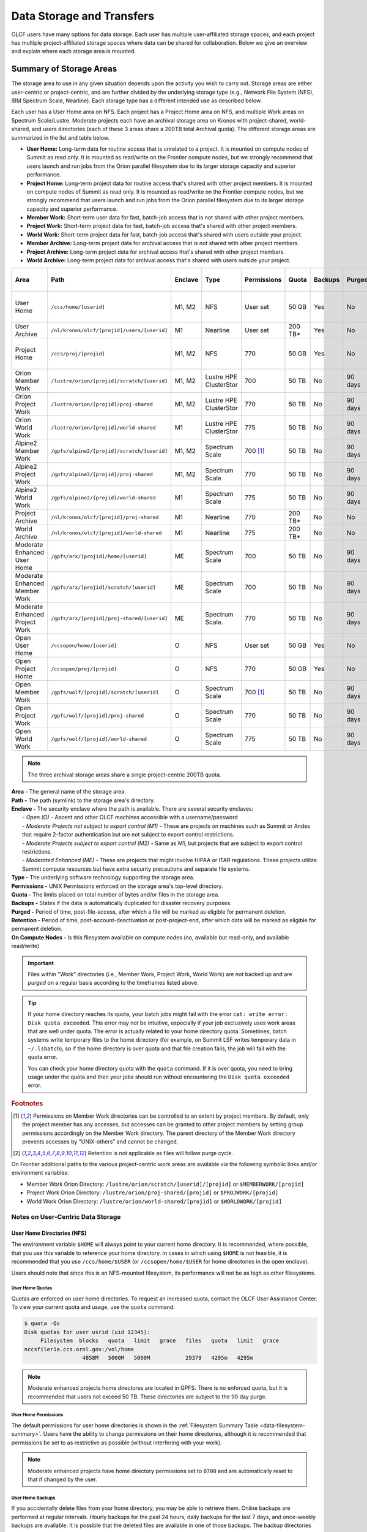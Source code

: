 .. _data-storage-and-transfers:

############################
Data Storage and Transfers
############################

OLCF users have many options for data storage. Each user has multiple user-affiliated storage spaces, and each project has multiple project-affiliated storage spaces where data can be shared for collaboration.  Below we give an overview and explain where each storage area is mounted.

************************
Summary of Storage Areas
************************

The storage area to use in any given situation depends upon the activity you wish to carry out. Storage areas are either user-centric or project-centric, and are further divided by the underlying storage type (e.g., Network File System (NFS), IBM Spectrum Scale, Nearline). Each storage type has a different intended use as described below.

Each user has a User Home area on NFS. Each project has a Project Home area on NFS, and multiple Work areas on Spectrum Scale/Lustre. Moderate projects each have an archival storage area on Kronos with project-shared, world-shared, and users directories (each of these 3 areas share a 200TB total Archival quota). The different storage areas are summarized in the list and table below.

- **User Home:** Long-term data for routine access that is unrelated to a project. It is mounted on compute nodes of Summit as read only. It is mounted as read/write on the Frontier compute nodes, but we strongly recommend that users launch and run jobs from the Orion parallel filesystem due to its larger storage capacity and superior performance.
- **Project Home:** Long-term project data for routine access that's shared with other project members. It is mounted on compute nodes of Summit as read only. It is mounted as read/write on the Frontier compute nodes, but we strongly recommend that users launch and run jobs from the Orion parallel filesystem due to its larger storage capacity and superior performance.
- **Member Work:** Short-term user data for fast, batch-job access that is not shared with other project members.
- **Project Work:** Short-term project data for fast, batch-job access that's shared with other project members.
- **World Work:** Short-term project data for fast, batch-job access that's shared with users outside your project.
- **Member Archive:** Long-term project data for archival access that is not shared with other project members.
- **Project Archive:** Long-term project data for archival access that's shared with other project members.
- **World Archive:** Long-term project data for archival access that's shared with users outside your project.

.. _data-filesystem-summary:

+--------------------------------+---------------------------------------------+---------+------------------------+-------------+-----------+---------+---------+------------+-----------------------------------------+
| Area                           | Path                                        | Enclave | Type                   | Permissions |   Quota   | Backups | Purged  | Retention  | On Compute Nodes                        |
+================================+=============================================+=========+========================+=============+===========+=========+=========+============+=========================================+
| User Home                      | ``/ccs/home/[userid]``                      | M1, M2  | NFS                    | User set    |   50 GB   | Yes     | No      | 90 days    | Summit: Read-only, Frontier: Read/Write |
+--------------------------------+---------------------------------------------+---------+------------------------+-------------+-----------+---------+---------+------------+-----------------------------------------+
| User Archive                   | ``/nl/kronos/olcf/[projid]/users/[userid]`` | M1      | Nearline               | User set    |  200 TB*  | Yes     | No      | 90 days    | No                                      |
+--------------------------------+---------------------------------------------+---------+------------------------+-------------+-----------+---------+---------+------------+-----------------------------------------+
| Project Home                   | ``/ccs/proj/[projid]``                      | M1, M2  | NFS                    | 770         |   50 GB   | Yes     | No      | 90 days    | Summit: Read-only, Frontier: Read/Write |
+--------------------------------+---------------------------------------------+---------+------------------------+-------------+-----------+---------+---------+------------+-----------------------------------------+
| Orion Member Work              | ``/lustre/orion/[projid]/scratch/[userid]`` | M1, M2  | Lustre HPE ClusterStor | 700         |   50 TB   | No      | 90 days | N/A [#f4]_ | Read/Write                              |
+--------------------------------+---------------------------------------------+---------+------------------------+-------------+-----------+---------+---------+------------+-----------------------------------------+
| Orion Project Work             | ``/lustre/orion/[projid]/proj-shared``      | M1, M2  | Lustre HPE ClusterStor | 770         |   50 TB   | No      | 90 days | N/A [#f4]_ | Read/Write                              |
+--------------------------------+---------------------------------------------+---------+------------------------+-------------+-----------+---------+---------+------------+-----------------------------------------+
| Orion World Work               | ``/lustre/orion/[projid]/world-shared``     | M1      | Lustre HPE ClusterStor | 775         |   50 TB   | No      | 90 days | N/A [#f4]_ | Read/Write                              |
+--------------------------------+---------------------------------------------+---------+------------------------+-------------+-----------+---------+---------+------------+-----------------------------------------+
| Alpine2 Member Work            | ``/gpfs/alpine2/[projid]/scratch/[userid]`` | M1, M2  | Spectrum Scale         | 700 [#f3]_  |   50 TB   | No      | 90 days | N/A [#f4]_ | Read/Write                              |
+--------------------------------+---------------------------------------------+---------+------------------------+-------------+-----------+---------+---------+------------+-----------------------------------------+
| Alpine2 Project Work           | ``/gpfs/alpine2/[projid]/proj-shared``      | M1, M2  | Spectrum Scale         | 770         |   50 TB   | No      | 90 days | N/A [#f4]_ | Read/Write                              |
+--------------------------------+---------------------------------------------+---------+------------------------+-------------+-----------+---------+---------+------------+-----------------------------------------+
| Alpine2 World Work             | ``/gpfs/alpine2/[projid]/world-shared``     | M1      | Spectrum Scale         | 775         |   50 TB   | No      | 90 days | N/A [#f4]_ | Read/Write                              |
+--------------------------------+---------------------------------------------+---------+------------------------+-------------+-----------+---------+---------+------------+-----------------------------------------+
| Project Archive                | ``/nl/kronos/olcf/[projid]/proj-shared``    | M1      | Nearline               | 770         |  200 TB*  | No      | No      | 90 days    | No                                      |
+--------------------------------+---------------------------------------------+---------+------------------------+-------------+-----------+---------+---------+------------+-----------------------------------------+
| World Archive                  | ``/nl/kronos/olcf/[projid]/world-shared``   | M1      | Nearline               | 775         |  200 TB*  | No      | No      | 90 days    | No                                      |
+--------------------------------+---------------------------------------------+---------+------------------------+-------------+-----------+---------+---------+------------+-----------------------------------------+
| Moderate Enhanced User Home    | ``/gpfs/arx/[projid]/home/[userid]``        | ME      | Spectrum Scale         | 700         |   50 TB   | No      | 90 days | N/A [#f4]_ | Read/Write                              |
+--------------------------------+---------------------------------------------+---------+------------------------+-------------+-----------+---------+---------+------------+-----------------------------------------+
| Moderate Enhanced Member Work  | ``/gpfs/arx/[projid]/scratch/[userid]``     | ME      | Spectrum Scale         | 700         |   50 TB   | No      | 90 days | N/A [#f4]_ | Read/Write                              |
+--------------------------------+---------------------------------------------+---------+------------------------+-------------+-----------+---------+---------+------------+-----------------------------------------+
| Moderate Enhanced Project Work | ``/gpfs/arx/[projid]/proj-shared/[userid]`` | ME      | Spectrum Scale.        | 770         |   50 TB   | No      | 90 days | N/A [#f4]_ | Read/Write                              |
+--------------------------------+---------------------------------------------+---------+------------------------+-------------+-----------+---------+---------+------------+-----------------------------------------+
| Open User Home                 | ``/ccsopen/home/[userid]``                  | O       | NFS                    | User set    |   50 GB   | Yes     | No      | 90 days    | Read-only                               |
+--------------------------------+---------------------------------------------+---------+------------------------+-------------+-----------+---------+---------+------------+-----------------------------------------+
| Open Project Home              | ``/ccsopen/proj/[projid]``                  | O       | NFS                    | 770         |   50 GB   | Yes     | No      | 90 days    | Read-only                               |
+--------------------------------+---------------------------------------------+---------+------------------------+-------------+-----------+---------+---------+------------+-----------------------------------------+
| Open Member Work               | ``/gpfs/wolf/[projid]/scratch/[userid]``    | O       | Spectrum Scale         | 700 [#f3]_  |   50 TB   | No      | 90 days | N/A [#f4]_ | Read/Write                              |
+--------------------------------+---------------------------------------------+---------+------------------------+-------------+-----------+---------+---------+------------+-----------------------------------------+
| Open Project Work              | ``/gpfs/wolf/[projid]/proj-shared``         | O       | Spectrum Scale         | 770         |   50 TB   | No      | 90 days | N/A [#f4]_ | Read/Write                              |
+--------------------------------+---------------------------------------------+---------+------------------------+-------------+-----------+---------+---------+------------+-----------------------------------------+
| Open World Work                | ``/gpfs/wolf/[projid]/world-shared``        | O       | Spectrum Scale         | 775         |   50 TB   | No      | 90 days | N/A [#f4]_ | Read/Write                              |
+--------------------------------+---------------------------------------------+---------+------------------------+-------------+-----------+---------+---------+------------+-----------------------------------------+

.. note::
   The three archival storage areas share a single project-centric 200TB quota.

| **Area -** The general name of the storage area.
| **Path -** The path (symlink) to the storage area's directory.
| **Enclave -** The security enclave where the path is available. There are several security enclaves:
|      - *Open (O) -* Ascent and other OLCF machines accessible with a username/password
|      - *Moderate Projects not subject to export control (M1)* - These are projects on machines such as Summit or Andes that require 2-factor authentication but are not subject to export control restrictions.
|      - *Moderate Projects subject to export control (M2) -* Same as M1, but projects that are subject to export control restrictions.
|      - *Moderated Enhanced (ME) -* These are projects that might involve HIPAA or ITAR regulations. These projects utilize Summit compute resources but have extra security precautions and separate file systems.
| **Type -** The underlying software technology supporting the storage area.
| **Permissions -** UNIX Permissions enforced on the storage area's top-level directory.
| **Quota -** The limits placed on total number of bytes and/or files in the storage area.
| **Backups -** States if the data is automatically duplicated for disaster recovery purposes.
| **Purged -** Period of time, post-file-access, after which a file will be marked as eligible for permanent deletion.
| **Retention -** Period of time, post-account-deactivation or post-project-end, after which data will be marked as eligible for permanent deletion.
| **On Compute Nodes -** Is this filesystem available on compute nodes (no, available but read-only, and available read/write)

.. important::
    Files within "Work" directories (i.e., Member Work, Project Work, World Work) are *not* backed up and are *purged* on a regular basis according to the timeframes listed above.

.. tip::
    If your home directory reaches its quota, your batch jobs might fail with the error ``cat: write error: Disk quota exceeded``. This error may not be intuitive, especially if your job exclusively uses work areas that are well under quota. The error is actually related to your home directory quota. Sometimes, batch systems write temporary files to the home directory (for example, on Summit LSF writes temporary data in ``~/.lsbatch``), so if the home directory is over quota and that file creation fails, the job will fail with the quota error.

    You can check your home directory quota with the ``quota`` command. If it is over quota, you need to bring usage under the quota and then your jobs should run without encountering the ``Disk quota exceeded`` error.

.. rubric:: Footnotes

.. [#f3] Permissions on Member Work directories can be controlled to an extent by project members. By default, only the project member has any accesses, but accesses can be granted to other project members by setting group permissions accordingly on the Member Work directory. The parent directory of the Member Work directory prevents accesses by "UNIX-others" and cannot be changed.

.. [#f4] Retention is not applicable as files will follow purge cycle.


.. On Summit, Andes, and the DTNs, additional paths to the various project-centric work areas are available via the following symbolic links and/or environment variables:

.. - Member Work Directory:  ``/gpfs/alpine/scratch/[userid]/[projid]`` or ``$MEMBERWORK/[projid]``
.. - Project Work Directory: ``/gpfs/alpine/proj-shared/[projid]`` or ``$PROJWORK/[projid]``
.. - World Work Directory: ``/gpfs/alpine/world-shared/[projid]`` or ``$WORLDWORK/[projid]``

On Frontier additional paths to the various project-centric work areas are available via the following symbolic links and/or environment variables:

- Member Work Orion Directory:  ``/lustre/orion/scratch/[userid]/[projid]`` or ``$MEMBERWORK/[projid]``
- Project Work Orion  Directory: ``/lustre/orion/proj-shared/[projid]`` or ``$PROJWORK/[projid]``
- World Work Orion Directory: ``/lustre/orion/world-shared/[projid]`` or ``$WORLDWORK/[projid]``



.. _data-user-centric-areas:

==================================
Notes on User-Centric Data Storage
==================================

.. _data-user-home-directories-nfs:

User Home Directories (NFS)
===========================

The environment variable ``$HOME`` will always point to your current home directory. It is recommended, where possible, that you use this variable to reference your home directory. In cases in which using ``$HOME`` is not feasible, it is recommended that you use ``/ccs/home/$USER`` (or ``/ccsopen/home/$USER`` for home directories in the open enclave).

Users should note that since this is an NFS-mounted filesystem, its performance will not be as high as other filesystems.

User Home Quotas
----------------

Quotas are enforced on user home directories. To request an increased quota, contact the OLCF User Assistance Center. To view your current quota and usage, use the ``quota`` command:


.. code::

    $ quota -Qs
    Disk quotas for user usrid (uid 12345):
         Filesystem  blocks   quota   limit   grace   files   quota   limit   grace
    nccsfiler1a.ccs.ornl.gov:/vol/home
                      4858M   5000M   5000M           29379   4295m   4295m

.. note::
   Moderate enhanced projects home directores are located in GPFS. There is no enforced quota, but it is recommended that users not exceed 50 TB. These directories are subject to the 90 day purge.

User Home Permissions
---------------------

The default permissions for user home directories is shown in the :ref:`Filesystem Summary Table <data-filesystem-summary>`. Users have the ability to change permissions on their home directories, although it is recommended that permissions be set to as restrictive as possible (without interfering with your work).

.. note::
   Moderate enhanced projects have home directory permissions set to ``0700`` and are automatically reset to that if changed by the user.

User Home Backups
-----------------

If you accidentally delete files from your home directory, you may be able to retrieve them. Online backups are performed at regular intervals. Hourly backups for the past 24 hours, daily backups for the last 7 days, and once-weekly backups are available. It is possible that the deleted files are available in one of those backups. The backup directories are named ``hourly.*``, ``daily.*``, and ``weekly.*`` where ``*`` is the date/time stamp of backup creation. For example, ``hourly.2020-01-01-0905`` is an hourly backup made on January 1st, 2020 at 9:05 AM.

The backups are accessed via the ``.snapshot`` subdirectory. Note that ``ls`` alone (or even ``ls -a``) will not show the ``.snapshot`` subdirectory exists, though ``ls .snapshot`` will show its contents. The ``.snapshot`` feature is available in any subdirectory of your home directory and will show the online backups available for that subdirectory. 

To retrieve a backup, simply copy it into your desired destination with the ``cp`` command.

.. note::
   There are no backups for moderate enhanced project home directories.

User Website Directory
----------------------

Users interested in sharing files publicly via the World Wide Web can request a user website directory be created for their account. User website directories (``~/www``) have a 5GB storage quota and allow access to files at ``http://users.nccs.gov/~user`` (where ``user`` is your userid). If you are interested in having a user website directory created, please contact the User Assistance Center at help@olcf.ornl.gov.

.. _data-project-centric-areas:

=====================================
Notes on Project-Centric Data Storage
=====================================


Project directories provide members of a project with a common place to store code, data, and other files related to their project.

.. _data-project-home-directories-nfs:

Project Home Directories (NFS)
==============================

Open and Moderate Projects are provided with a Project Home storage area in the NFS-mounted filesystem. This area is intended for storage of data, code, and other files that are of interest to all members of a project. Since Project Home is an NFS-mounted filesystem, its performance will not be as high as other filesystems. 

.. note::
   Moderate Enhanced projects are not provided with Project Home spaces, just Project Work spaces.


Project Home Path, Quota, and Permissions
-----------------------------------------

The path, quota, and permissions for Project Home directories are summarized in the :ref:`Filesystem Summary Table <data-filesystem-summary>`.

Quotas are enforced on Project Home directories. To check a Project Home directory’s usage, run ``df -h /ccs/proj/[projid]`` (where ``[projid]`` is the project ID). Note, however, that permission settings on some subdirectories may prevent you from accessing them, and in that case you will not be able to obtain the correct usage. If this is the case, contact help@olcf.ornl.gov for the usage information.

Project Home directories are root-owned and are associated with the project's Unix group. Default permissions are set such that only members of the project can access the directory, and project members are not able to change permissions of the top-level directory.

Project Home Backups
--------------------

If you accidentally delete files from your project home directory, you may be able to retrieve them. Online backups are performed at regular intervals.  Hourly backups for the past 24 hours, daily backups for the last 7 days, and once-weekly backups are available. It is possible that the deleted files are available in one of those backups. The backup directories are named ``hourly.*``, ``daily.*``, and ``weekly.*`` where ``*`` is the date/time stamp of backup creation. For example, ``hourly.2020-01-01-0905`` is an hourly backup made on January 1st, 2020 at
9:05 AM.

The backups are accessed via the ``.snapshot`` subdirectory. Note that ``ls`` alone (or even ``ls -a``) will not show the ``.snapshot`` subdirectory exists, though ``ls .snapshot`` will show its contents. The ``.snapshot`` feature is available in any subdirectory of your project home directory and will show the online backups available for that subdirectory.

To retrieve a backup, simply copy it into your desired destination with the ``cp`` command.

Project Work Areas
==================

Three Project Work Areas to Facilitate Collaboration
----------------------------------------------------

To facilitate collaboration among researchers, the OLCF provides (3) distinct types of project-centric work storage areas: *Member Work* directories, *Project Work* directories, and *World Work* directories.  Each directory should be used for storing files generated by computationally-intensive HPC jobs related to a project. 

.. note::
   - Moderate enhanced projects do not have World Work directories and the filesystem is called "arx" rather than "alpine"
   - Moderate projects subject to export control do not have World Work directories
   - Open projects' work areas are in the "wolf" filesystem rather than "alpine"

The difference between the three storage areas lies in the accessibility of the data to project members and to researchers outside of the project. Member Work directories are accessible only by an individual project member by default. Project Work directories are accessible by all project members.  World Work directories are potentially readable by any user on the system.

Permissions
-----------

UNIX Permissions on each project-centric work storage area differ according to the area’s intended collaborative use. Under this setup, the process of sharing data with other researchers amounts to simply ensuring that the data resides in the proper work directory.

-  Member Work Directory: ``700``
-  Project Work Directory: ``770``
-  World Work Directory: ``775``

For example, if you have data that must be restricted only to yourself, keep them in your Member Work directory for that project (and leave the default permissions unchanged). If you have data that you intend to share with researchers within your project, keep them in the project’s Project Work directory. If you have data that you intend to share with researchers outside of a project, keep them in the project’s World Work directory.

Backups
-------

Member Work, Project Work, and World Work directories **are not backed up**. Project members are responsible for backing up these files, either to Project Archive areas (:ref:`kronos`) or to an off-site location.

Project Archive Directories
===========================

Moderate projects without export control restrictions are also allocated project-specific archival space on :ref:`kronos`. The default quota is shown on the table at the top of this page (200TB). If a higher quota is needed, contact the User Assistance Center.

.. note::
    There is no archival storage for Moderate Enhanced Projects, Moderate Projects subject to export control, or Open projects.

Three Project Archive Areas Facilitae Collaboration on Archival Data
--------------------------------------------------------------------

To facilitate collaboration among researchers, the OLCF provides (3) distinct types of project-centric archival storage areas: *Member Archive* directories, *Project Archive* directories, and *World Archive* directories.  These directories should be used for storage of data not immediately needed in either the Project Home (NFS) areas or Project Work (Orion/Alpine2) areas and to serve as a location to store backup copies of project-related files.

As with the three project work areas, the difference between these three areas lies in the accessibility of data to project members and to researchers outside of the project. Member Archive directories are accessible only by an individual project member by default, Project Archive directories are accessible by all project members, and World Archive directories are readable by any user on the system.

All three  archival storage areas above share a single 200TB project-centric quota on Kronos.

Permissions
-----------

UNIX Permissions on each project-centric archive storage area differ according to the area’s intended collaborative use. Under this setup, the process of sharing data with other researchers amounts to simply ensuring that the data resides in the proper archive directory.

-  Member Archive Directory: ``700``
-  Project Archive Directory: ``770``
-  World Archive Directory: ``775``

For example, if you have data that must be restricted only to yourself, keep them in your Member Archive directory for that project (and leave the default permissions unchanged). If you have data that you intend to share with researchers within your project, keep them in the project’s Project Archive directory. If you have data that you intend to share with researchers outside of a project, keep them in the project’s World Archive directory.

HPSS Project Archive Access
---------------------------

.. warning::
   On January 31, 2025, data remaining on the HPSS will no longer be accessible and will be **PERMANENTLY DELETED**. Following this date, the OLCF will no longer be able to retrieve data remaining on HPSS. Please do not wait to move needed data. For more information on migrating data from HPSS to Kronos (the center's new archival storage system) see the :ref:`hpss-migration` section.

Project Archive directories may only be accessed via utilities called HSI and HTAR. For more information on using HSI or HTAR, see the :ref:`data-hpss` section.

.. note::
   HPSS is now read-only. Users cannot transfer data into HPSS and should instead use :ref:`kronos`. For more information on migrating your files from HPSS to Kronos or another storage location, see the :ref:`hpss-migration` section.

Kronos Project Archive Access
-----------------------------

For information on accessing archival storage areas on Kronos, see the :ref:`kronos` section.

.. _data-policy:

*************
Data Policies
*************

===========
Information
===========

Although there are no hard quota limits for project storage, an upper storage limit should be reported in the project request. The available space of a project can be modified upon request.

================
Special Requests
================

If you need an exception to the limits listed in the table above, such as a higher quota in your User/Project Home or a purge exemption in a Member/Project/World Work area, contact help@olcf.ornl.gov with a summary of the exception that you need.

==============
Data Retention
==============

By default, the OLCF does not guarantee lifetime data retention on any OLCF resources. Following a user account deactivation or project end, user and project data in non-purged areas will be retained for 90 days. After this timeframe, the OLCF retains the right to delete data. Data in purged areas remains subject to normal purge policies.


.. _data-orion-lustre-hpe-clusterstor-filesystem:

***************************************
Orion Lustre HPE ClusterStor Filesystem 
***************************************

Frontier mounts Orion, a parallel filesystem based on Lustre and HPE ClusterStor, with a 679 PB usable namespace (/lustre/orion/). In addition to Frontier, Orion is available on the OLCF's data transfer nodes. It is not available from Summit. Files older than 90 days are purged from Orion.

Orion is a cluster of servers with approximately 500 nodes. Each node plays a role in providing a POSIX namespace for users (/lustre/orion/).  .. A file on Lustre consists of one or more components that may hit one or more servers. Lustre has a distributed lock management process for concurrent access to files or regions within files. 

Orion has three performance tiers:

* A flash-based performance tier of 5,400 nonvolatile memory express (NVMe) devices that provides 11.5 petabytes (PB) of capacity at peak read-write speeds of 10 TB/s.
* A hard-disk-based capacity tier that provides 679 PB at peak read speeds of 5.5 TB/s and peak write speeds of 4.6 TB/s.
* A flash-based metadata tier of 480 NVMe devices provides an additional capacity of 10 PB.

================================================
Orion Performance Tiers and File Striping Policy
================================================

Lustre, in addition to other servers and components, is composed of Objects Storage Targets (OSTs) on which the data for files is stored. A file may be "striped" or divided over multiple OSTs. Striping provides the ability to store files that are larger than the space available on any single OST and allows a larger I/O bandwidth than could be managed by a single OST. Striping is one of the main differences between Frontier's Orion Lustre and Summit's Alpine GPFS because GPFS has no concept of striping exposed to the user. For Orion, files are striped between object storage targets (OST) in the three capacity tiers to achieve the best performance. Below, we describe this automatic file striping policy and its motivations.

Orion uses a feature called Data-on-Metadata-Trarget (DoM), where a portion of the file is stored along with the file’s metadata. Currently, directories are configured to store up to the first 256 KB of a file on the metadata tier using DoM. This reduces contention and provides better performance for small file I/O. Orion uses a feature called Progressive File Layout (PFL) to change the striping of a file as it grows. For example, a file smaller than 8 MB will be striped to a single OST, and larger files will be striped across multiple OSTs, taking advantage of more hardware resources. As files grow larger, they are automatically striped between the storage tiers.
OLCF is refining the automatic file striping policy to optimize I/O performance for users.

.. note::
   Because of the complexity of file striping between Orion's performance tiers, users should refrain from attempting to manually control file striping, unless they are writing single files in excess of 512 GB in size. 

Some sufficiently large (>512 GB per file) single-shared-file workloads may benefit from explicit striping. Below are some reccomendations: 


+---------+--------------------------------------------+
| Size    | Stripe Command                             |
+=========+============================================+
| 512 GB+ | lfs setstripe -c 8 -p capacity -S 16M      |
+---------+--------------------------------------------+
| 1 TB+   | lfs setstripe -c 16 -p capacity -S 16M     |
+---------+--------------------------------------------+
| 8 TB+   | lfs setstripe -c 64 -p capacity -S 16M     |
+---------+--------------------------------------------+
| 16 TB+  | lfs setstripe -c 128 -p capacity -S 16M    |
+---------+--------------------------------------------+


.. note::
   When manually setting striping you must specify -p capacity with the stripe command. Otherwise, Orion defaults to using the performance tier, which isn't optimized for handling larger single files. 


If you feel that the default file striping on Orion or the recommended striping for large single-shared-file workloads is not meeting your needs, please contact OLCF-help so that we can work with you to understand your application's I/O performance.


============================================   
I/O Patterns that Benefit from File Striping
============================================

Lustre's file striping will most likely improve performance for applications that read or write to a single (or multiple) large shared files.

Striping will likely have little or no performance benefit for:

* Serial I/O, where a single processor performs all the I/O
* Multiple nodes perform I/O but access files at different times.
* Multiple nodes perform I/O simultaneously to different files that are small (each < 100 MB)
* I/O that uses one file per process

=====================
LFS setstripe wrapper
=====================

The OLCF provides a wrapper for the ``lfs setstripe`` command that simplifies the process of striping files. The wrapper will enforce that certain settings are used to ensure that striping is done correctly. This will help to ensure good performance for users as well as prevent filesystem issues that could arise from incorrect striping practices. The wrapper is accessible via the ``lfs-wrapper`` module and will soon be added to the default environment on Frontier. 

Orion is different than other Lustre filesystems that you may have used previously. To make effective use of Orion and to help ensure that the filesystem performs well for all users, it is important that you do the following:

* Use the `capacity` OST pool tier (e.g. ``lfs setstripe -p capacity``)
* Stripe across no more than 450 OSTs (e.g. ``lfs setstripe -c`` <= 450)

When the module is active in your environment, the wrapper will enforce the above settings. The wrapper will also do the following:

* If a user provides a stripe count of -1 (e.g. ``lfs setstripe -c -1``) the wrapper will set the stripe count to the maximum allowed by the filesystem (currently 450)
* If a user provides a stripe count of 0 (e.g. ``lfs setstripe -c 0``) the wrapper will use the OLCF default striping command which has been optimized by the OLCF filesystem managers: ``lfs setstripe -E 256K -L mdt -E 8M -c 1 -S 1M -p performance -z 64M -E 128G -c 1 -S 1M -z 16G -p capacity -E -1 -z 256G -c 8 -S 1M -p capacity``

Please contact the OLCF User Assistance Center if you have any questions about using the wrapper or if you encounter any issues.

========================
Lustre File Locking Tips
========================

File locking is the process of restricting only one process or user to access a file or region of a file. It prevents race conditions when writing data from multiple processes. Lustre uses a distributed lock management (LDLM) system for consistency and access. Concurrent operations on files/directories flow through this LDLM system.  Locks are generally managed on a per-client level and there are limits to the number of concurrent locks each client can have on each storage target (MDT/OST). While locking is good and necessary, certain I/O patterns can become very slow if they generate a large amount of lock contention. 

Here are some things to avoid to minimizing lock impact: 

* Multiple clients opening the same byte range of a file for writing 
* Multiple clients appending to the same file (subset of previous) 
* Multiple clients concurrently creating numerous files or directories in the same directory

If your code does any of these, you may want to adjust it to avoid or limit them and then test to see if that improves your write performance. 

=================================
Darshan-runtime and I/O Profiling
=================================

The darshan-runtime modulefile is part of DefApps and is loaded by default on Frontier. This module allows users to profile the I/O of their applications with minimal impact. The logs are available to users on the Orion file system in /lustre/orion/darshan/<system>/<yyyy>/<mm>/<dd>. 

Unloading darshan-runtime is recommended for users profiling their applications with other profilers to prevent conflicts.

=====
Purge
=====

To keep the Lustre file system exceptionally performant, files that have not been accessed (e.g., read) or modified within 90 days in the project and user areas are purged. Please make sure that valuable data is moved off of these systems regularly. See HPSS Data Archival System for information about using the HSI and HTAR utilities and Globus to archive data on HPSS.


.. _data-alpine-ibm-spectrum-scale-filesystem:

*************************************
Alpine2 IBM Spectrum Scale Filesystem
*************************************

Summit mounts a POSIX-based IBM Spectrum Scale parallel filesystem called Alpine2. Alpine2's maximum capacity is 50 PB. It consists of 16 IBM Elastic Storage Server (ESS) 3500 nodes, running GPFS 5.1, which are called Network Shared Disk (NSD) servers. Each IBM ESS 3500 node, is a scalable storage unit (SSU), constituted by two single socket AMD x86_64 IBM storage servers, and a 4X EDR InfiniBand network for up to 100Gbit/sec of networking bandwidth.

.. Alpine2's maximum capacity is 250 PB. It is consisted of 77  IBM Elastic Storage Server (ESS) GL4 nodes running IBM Spectrum Scale 5.x which are called Network Shared Disk (NSD) servers. Each IBM ESS GL4 node, is a scalable storage unit (SSU), constituted by two dual-socket IBM POWER9 storage servers, and a 4X EDR InfiniBand network for up to 100Gbit/sec of networking bandwidth.  The maximum performance of the final production system will be about 2.5 TB/s for sequential I/O and 2.2 TB/s for random I/O under FPP mode, which means each process, writes its own file. Metada operations are improved with around to minimum 50,000 file access per sec and aggregated up to 2.6 million accesses of 32KB small files.  


.. figure:: /images/summit_nds_final.png
   :align: center

   Figure 1. An example of the NDS servers on Summit

=============================================
Alpine2 Performance under non-ideal workloads
=============================================

The I/O performance can be lower than the optimal one when you save one single shared file 
with non-optimal I/O pattern. Moreover, the previous performance results are achieved under 
an ideal system, the system is dedicated, and a specific number of compute nodes are used. 
The file system is shared across many users; the I/O performance can vary because other users 
that perform heavy I/O as also executing large scale jobs and stress the interconnection network.  
Finally, if the I/O pattern is not aligned, then the I/O performance can be significantly lower 
than the ideal one.  Similar, related to the number of the concurrent users, is applied for the 
metadata operations, they can be lower than the expected performance.

====
Tips
====

- For best performance on the IBM Spectrum Scale filesystem, use large page aligned I/O and asynchronous reads and writes. The filesystem blocksize is 16MB, the minimum fragment size is 16K so when a file under 16K is stored, it will still use 16K of the disk. Writing files of 16 MB or larger, will achieve better performance. All files are striped across LUNs which are distributed across all IO servers.

- If your application occupies up to two compute nodes and it requires a significant number of I/O operations, you could try to add the following flag in your job script  file and investigate if the total execution time is decreased. This flag could cause worse results, it depends on the application.

                   ``#BSUB -alloc_flags maximizegpfs``

======================================================================
Major difference between Lustre HPE ClusterStor and IBM Spectrum Scale
======================================================================

The file systems have many technical differences, but we will mention only what a user needs to be familiar with:

- On Summit, there was no concept of striping from the user point of view. The GPFS handled the workload, the file system was tuned during the installation. 
- On Frontier, Orion does have striping, but because of the complexity of file striping between Orion's performance tiers, users should refrain from attempting to manually control file striping. If you feel that the default file striping on Orion is not meeting your needs, please contact OLCF-help so we can work with you to understand your application's I/O performance.


.. _data-hpss:

**************************
HPSS Data Archival System
**************************

.. warning::
   On January 31, 2025, data remaining on the HPSS will no longer be accessible and will be **PERMANENTLY DELETED**. Following this date, the OLCF will no longer be able to retrieve data remaining on HPSS. Please do not wait to move needed data. For more information on migrating data from HPSS to Kronos (the center's new archival storage system) see the :ref:`hpss-migration` section.


HPSS is now read-only. Users cannot transfer data into HPSS and should instead use :ref:`kronos`. For more information on migrating your files from HPSS to Kronos or another storage location, see the :ref:`hpss-migration` section.

On January 31, 2025, data remaining on the HPSS will no longer be accessible and will be *permanently deleted*. Following this date, the OLCF will no longer be able to retrieve data remaining on HPSS.


.. _kronos:

***************************************
Kronos Nearline Archival Storage System
***************************************

Kronos is the center’s new nearline storage resource. Kronos is multi-tiered containing both disk and tape. Users will interact with the system’s disk sub-system which leverages IBM Storage Scale (GPFS). Data stored on the disk sub-system will automatically be stored on they system’s tape sub-system. The disk sub-system will provide an initial capacity of 134 PB with the ability to expand as need increases. Kronos is capable of bandwidth of up-to 200 GB/s from the center’s Data Transfer Nodes.

======================
Access / Data Transfer
======================

Kronos is mounted on the moderate security enclave Data Transfer Nodes (``dtn.ccs.ornl.gov``) and is accessible via `Globus <https://www.globus.org>`_ at the "**OLCF Kronos**" collection. Standard UNIX commands and tools can also be used to interact with Kronos (scp, rsync, etc.).

For more information on using `scp` and `rsync` to transfer data to and from OLCF resources, see the :ref:`clitools` section.

For more information on using Globus to transfer data to and from OLCF resources, see the :ref:`data-transferring-data-globus` section.

.. note::
   Kronos is only available through the "**OLCF Kronos**" Globus collection and is *NOT* accessible from the "OLCF DTN (Globus 5)" collection.

===================
Directory Structure
===================
Kronos uses a directory structure similar to other center-wide storage resources:

.. list-table::
   :widths: 20 12 12 12 80
   :header-rows: 1

   * - Path
     - Permissions
     - Owner
     - Group
     - Description
   * - ``/nl/kronos/olcf/<projectID>/proj-shared``
     - 755
     - root
     - <projectID> UNIX group
     - Data shared between project members.
   * - ``/nl/kronos/olcf/<projectID>/users/<userID>``
     - 700
     - <userID>
     - <projectID> UNIX group
     - User data, access is limited to user by default, but each user can modify their directory permissions to share with other project members.
   * - ``/nl/kronos/olcf/<projectID>/world-shared``
     - 2775
     - root
     - <projectID> UNIX group
     - Data accessible to others in the OLCF user community

==============
Project Quotas
==============

To help ensure available space for all Kronos projects, each project has a 200TB quota. All data stored in ``/nl/kronos/olcf/<projectID>`` will count toward the project’s quota. Please reach out to help@olcf.ornl.gov to request exemptions to the default quota.


==========================
Kronos and HPSS Comparison
==========================

.. list-table::
   :widths: 30 30 30
   :header-rows: 1

   * - Process
     - HPSS
     - Kronos
   * - Accessibility
     - DTNs and login nodes
     - DTNs
   * - Transfer tools
     - hsi, htar, globus
     - globus and standard UNIX transfer utilities
   * - File and directory management
     - hsi
     - standard UNIX utilities
   * - Data retrieval speeds
     - Fluctuates based on data location, can see delay if only stored on tape
     - All data stored on disk providing consistent access experience

.. _data-transferring-data:

******************
Transferring Data
******************

.. _data-transferring-data-globus:

============
Globus
============

Three Globus Collections have been established for OLCF resources. 

.. list-table::
   :header-rows: 1

   * - Globus Collection
     - Storage Areas

   * - OLCF DTN (Globus 5)
     - Moderate User/Project Home (NFS), Orion (Lustre), and Alpine2 (GPFS) filesystems

   * - OLCF Kronos
     - Kronos (Archival)

   * - NCCS Open DTN (Globus 5)
     - Open User/Project Home (NFS), Wolf2 (GPFS) filesystem

By selecting one of these collections and some offsite collection, you can use Globus to transfer data to/from that storage area at OLCF. By selecting the "OLCF DTN (Globus 5)" and "OLCF Kronos" collections, you can transfer data between Kronos and one of our other filesystems mounted on the DTNs. 

.. note::
   Globus v4 collections are no longer be supported. Please use the "OLCF DTN (Globus 5)", "OLCF Open DTN (Globus 5), and "OLCF Kronos" collections.

**Globus Warnings:** 

* Globus transfers do not preserve file permissions. Arriving files will have (rw-r--r--) permissions, meaning arriving files will have *user* read and write permissions and *group* and *world* read permissions. Note that the arriving files will not have any execute permissions, so you will need to use chmod to reset execute permissions before running a Globus-transferred executable.


* Globus will overwrite files at the destination with identically named source files. This is done without warning.

* Globus has restriction of 8 active transfers across all the users. Each user has a limit of 3 active transfers, so it is required to transfer a lot of data on each transfer than less data across many transfers. 

* If a folder is constituted with mixed files including thousands of small files (less than 1MB each one), it would be better to tar the smallfiles.  Otherwise, if the files are larger, Globus will handle them. 


Using Globus to Move Data Between Collections 
=============================================

The following example is intended to help users move data to and from the Orion filesystem.
 
.. note::
  
 Globus does not preserve file permissions and will overwrite destination files with identically named sources files without warning.
 

Below is a summary of the steps for data transfer using Globus:

1.	Login to `globus.org <https://www.globus.org>`_ using your globus ID and password. If you do not have a globusID, set one up here: 
`Generate a globusID <https://www.globusid.org/create?viewlocale=en_US>`_. 

2.	Once you are logged in, Globus will open the “File Manager” page. Click the left side “Collection” text field in the File Manager and type “OLCF DTN (Globus 5)”.

3.	When prompted, authenticate into the OLCF DTN (Globus 5) collection using your OLCF username and PIN followed by your RSA passcode.

4.	Click in the left side “Path” box in the File Manager and enter the path to your data on Orion. For example, `/lustre/orion/stf007/proj-shared/my_orion_data`. You should see a list of your files and folders under the left “Path” Box.

5.	Click on all files or folders that you want to transfer in the list. This will highlight them.

6.	Click on the right side “Collection” box in the File Manager and type the name of a second collection at OLCF or at another institution. You can transfer data between different paths on the Orion filesystem with this method too; Just use the OLCF DTN (Globus 5) collection again in the right side “Collection” box. 

7.	Click in the right side “Path” box and enter the path where you want to put your data on the second collection's filesystem. 

8.	Click the left "Start" button.

9.	Click on “Activity“ in the left blue menu bar to monitor your transfer. Globus will send you an email when the transfer is complete.


Using Globus From Your Local Workstation
========================================

Globus is most frequently used to facilitate data transfer between two institutional filesystems. However, it can also be used to facilitate data transfer involving an individual workstation or laptop. The following instructions demonstrate creating a local Globus collection on your computer. 

- Visit https://app.globus.org/collections/gcp, login into globus, and Install Globus Connect Personal, it is available for Windows, Mac, and Linux.

- Follow the given instructions for setting up an collection on your computer, noting the name of the collection that you setup. 

- Once the collection is setup and globus is installed on your computer, you can search for and access the collection from the globus web interface just like any other collection, however your computer must be connected to the internet and globus must be actively running on it for the transfer to happen.


==========
HSI
==========

.. note::
   HPSS is now read-only. Users cannot transfer data into HPSS and should instead use :ref:`kronos`. For more information on migrating your files from HPSS to Kronos or another storage location, see the :ref:`hpss-migration` section.

HSI (Hierarchial Storage Interface) is used to transfer data to/from OLCF systems and HPSS. When retrieving data from a tar archive larger than 1 TB, we recommend that you pull only the files that you need rather than the full archive.  Examples of this will be given in the htar section below. Issuing the command ``hsi`` will start HSI in interactive mode. Alternatively, you can use:

     ``hsi [options] command(s)``

...to execute a set of HSI commands and then return. To list you files on the HPSS, you might use:

     ``hsi ls``

``hsi`` commands are similar to ``ftp`` commands. For example, ``hsi get`` and ``hsi put`` are used to retrieve and store individual files, and ``hsi mget`` and ``hsi mput`` can be used to retrieve multiple files. To send a file to HPSS, you might use:

     ``hsi put a.out : /hpss/prod/[projid]/users/[userid]/a.out``

To retrieve one, you might use:

     ``hsi get /hpss/prod/[projid]/proj-shared/a.out``

Here is a list of commonly used hsi commands.

========== ====================================================================
Command    Function
========== ====================================================================
cd         Change current directory
get, mget  Copy one or more HPSS-resident files to local files
cget       Conditional get - get the file only if it doesn't already exist
cp         Copy a file within HPSS
rm mdelete Remove one or more files from HPSS
ls         List a directory
put, mput  Copy one or more local files to HPSS
cput       Conditional put - copy the file into HPSS unless it is already there
pwd        Print current directory
mv         Rename an HPSS file
mkdir      Create an HPSS directory
rmdir      Delete an HPSS directory
========== ====================================================================

 
Additional HSI Documentation
============================

There is interactive documentation on the ``hsi`` command available by running:

     ``hsi help``

Additional documentation can be found on the `HPSS Collaboration website <http://www.hpss-collaboration.org/user_doc.shtml>`__.


===========
HTAR
===========

.. note::
   HPSS is now read-only. Users cannot transfer data into HPSS and should instead use :ref:`kronos`. For more information on migrating your files from HPSS to Kronos or another storage location, see the :ref:`hpss-migration` section.

HTAR is another utility to transfer data between OLCF systems and HPSS.  The ``htar`` command provides an interface very similar to the traditional ``tar`` command found on UNIX systems. The primary difference is instead of creating a .tar file on the local filesystem, it creates that file directly on HPSS. It is used as a command-line interface.  The basic syntax of ``htar`` is:

   ``htar -{c|K|t|x|X} -f tarfile [directories] [files]``

As with the standard Unix ``tar`` utility the ``-c``, ``-x``, and ``-t`` options, respectively, function to create, extract, and list tar archive files.  The ``-K`` option verifies an existing tarfile in HPSS and the ``-X`` option can be used to re-create the index file for an existing archive. For example, to store all files in the directory ``dir1`` to a file named ``/hpss/prod/[projid]/users/[userid]/allfiles.tar`` on HPSS, use the command:

     ``htar -cvf /hpss/prod/[projid]/users/[userid]/allfiles.tar dir1/*``

To retrieve these files:

     ``htar -xvf  /hpss/prod/[projid]/users/[userid]/allfiles.tar``

``htar`` will overwrite files of the same name in the target directory.  **When possible, extract only the files you need from large archives.** To display the names of the files in the ``project1.tar`` archive file within the HPSS home directory:

     ``htar -vtf  /hpss/prod/[projid]/users/[userid]/project1.tar``

To extract only one file, ``executable.out``, from the ``project1`` directory in the Archive file called `` /hpss/prod/[projid]/users/[userid]/project1.tar``:

     ``htar -xm -f project1.tar project1/ executable.out``

To extract all files from the ``project1/src`` directory in the archive file called ``project1.tar``, and use the time of extraction as the modification time, use the following command:

     ``htar -xm -f  /hpss/prod/[projid]/users/[userid]/project1.tar project1/src``

HTAR Limitations
================

The ``htar`` utility has several limitations.

Apending data
-------------

You cannot add or append files to an existing archive.

File Path Length
----------------

File path names within an ``htar`` archive of the form prefix/name are limited to 154 characters for the prefix and 99 characters for the file name. Link names cannot exceed 99 characters.

Size
----

There are limits to the size and number of files that can be placed in an HTAR archive.

=================================== ========================
Individual File Size Maximum        68GB, due to POSIX limit
Maximum Number of Files per Archive 1 million
=================================== ========================

For example, when attempting to HTAR a directory with one member file larger that 64GB, the following error message will appear:

.. code::

   $ htar -cvf  /hpss/prod/[projid]/users/[userid]/hpss_test.tar hpss_test/

   INFO: File too large for htar to handle: hpss_test/75GB.dat (75161927680 bytes)
   ERROR: 1 oversize member files found - please correct and retry
   ERROR: [FATAL] error(s) generating filename list
   HTAR: HTAR FAILED

Additional HTAR Documentation
=============================

For more information about ``htar``, execute ``man htar``. 


.. _clitools:

========================================
Command-Line/Terminal Tools
========================================

Command-line tools such as ``scp`` and ``rsync`` can be used to transfer data from outside OLCF.  In general, when transferring data into or out of OLCF from the command line, it's best to initiate the transfer from outside OLCF. If moving many small files, it can be beneficial to compress them into a single archive file, then transfer just the one archive file. When using command-line tools, you should use the :ref:`Data Transfer Nodes <dtn-user-guide>` rather than systems like Frontier or Andes.

* ``scp`` - secure copy (remote file copy program)

	* Sending a file to OLCF

	.. code::

   	   scp yourfile $USER@dtn.ccs.ornl.gov:/path/


	* Retrieving a file from OLCF

	.. code::

   	   scp $USER@dtn.ccs.ornl.gov:/path/yourfile .


	* Sending a directory to OLCF

	.. code::

   	   scp -r yourdirectory $USER@dtn.ccs.ornl.gov:/path/


* ``rsync`` - a fast, versatile, remote (and local) file-copying tool


	* Sync a directory named ``mydir`` from your local system to the OLCF

	.. code::

   	   rsync -avz mydir/ $USER@dtn.ccs.ornl.gov:/path/


	where:
  		* ``a`` is for archive mode\
  		* ``v`` is for verbose mode\
  		* ``z`` is for compressed mode\


	* Sync a directory from the OLCF to a local directory

	.. code::

   	   rsync -avz  $USER@dtn.ccs.ornl.gov:/path/dir/ mydir/

        * Transfer data and show progress while transferring

        .. code::

           rsync -avz --progress mydir/ $USER@dtn.ccs.ornl.gov:/path/

	* Include files or directories starting with T and exclude all others

        .. code::

           rsync -avz --progress --include 'T*' --exclude '*' mydir/ $USER@dtn.ccs.ornl.gov:/path/

	* If the file or directory exists at the target but not on the source, then delete it

        .. code::

           rsync -avz --delete $USER@dtn.ccs.ornl.gov:/path/ .

	* Transfer only the files that are smaller than 1MB

        .. code::

           rsync -avz --max-size='1m' mydir/ $USER@dtn.ccs.ornl.gov:/path/

	* If you want to verify the behavior is as intended, execute a dry-run

        .. code::

           rsync -avz --dry-run mydir/ $USER@dtn.ccs.ornl.gov:/path/

See the manual pages for more information:

.. code::

    $ man scp
    $ man rsync


* Differences:
	* ``scp`` cannot continue if it is interrupted. ``rsync`` can.
	* ``rsync`` is optimized for performance.
	* By default, ``rsync`` checks if the transfer of the data was successful.


.. note::
    Standard file transfer protocol (FTP) and remote copy (RCP) should not be used to transfer files to the NCCS high-performance computing (HPC) systems due to security concerns.


**********************************
Burst Buffer and Spectral Library
**********************************

Summit has node-local NVMe devices that can be used as :ref:`burst-buffer` by
jobs, and the :ref:`spectral-library` can help with some of these use cases.










